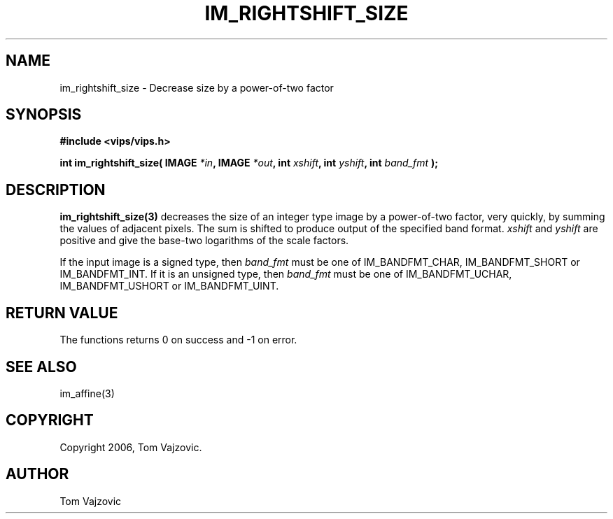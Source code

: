 .TH IM_RIGHTSHIFT_SIZE 3 "12 August 2006"
.SH NAME
 im_rightshift_size \- Decrease size by a power-of-two factor
.SH SYNOPSIS
.nf
.B #include <vips/vips.h>
.sp
.BI "int im_rightshift_size( IMAGE " "*in" ", IMAGE " "*out" ", int " "xshift" ", int " "yshift" ", int " "band_fmt" " );
.fi
.SH DESCRIPTION
.B im_rightshift_size(3)
decreases the size of an integer type image by a power-of-two factor, very quickly, by summing the values of
adjacent pixels.  The sum is shifted to produce output of the specified band format.  
.IR xshift " and "yshift
are positive and give the base-two logarithms of the scale factors.
.PP
If the input image is a signed type, then 
.I band_fmt
must be one of IM_BANDFMT_CHAR, IM_BANDFMT_SHORT or IM_BANDFMT_INT.  If it is an unsigned type, then
.I band_fmt
must be one of IM_BANDFMT_UCHAR, IM_BANDFMT_USHORT or IM_BANDFMT_UINT.
.SH RETURN VALUE
The functions returns 0 on success and -1 on error.
.SH SEE ALSO
im_affine(3)
.SH COPYRIGHT
.br
Copyright 2006, Tom Vajzovic.
.SH AUTHOR
Tom Vajzovic
